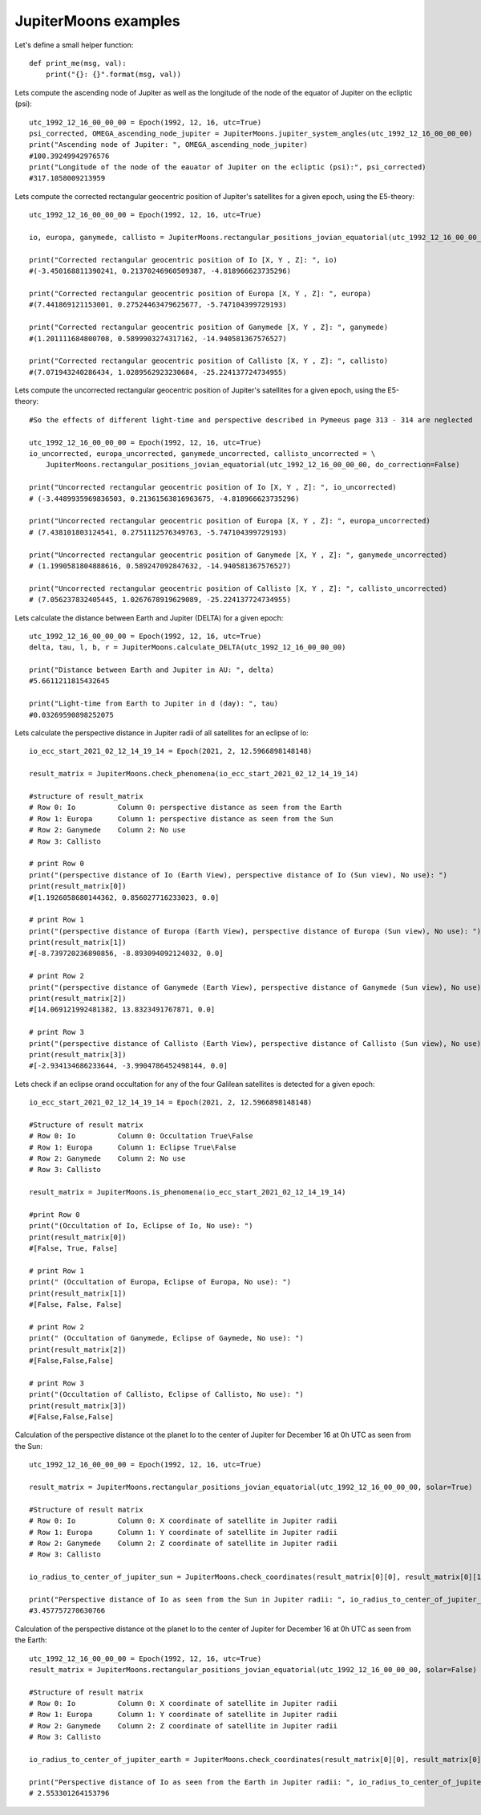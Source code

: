JupiterMoons examples
**********************

Let's define a small helper function::

    def print_me(msg, val):
        print("{}: {}".format(msg, val))


Lets compute the ascending node of Jupiter as well as the longitude of the node of
the equator of Jupiter on the ecliptic (psi)::

    utc_1992_12_16_00_00_00 = Epoch(1992, 12, 16, utc=True)
    psi_corrected, OMEGA_ascending_node_jupiter = JupiterMoons.jupiter_system_angles(utc_1992_12_16_00_00_00)
    print("Ascending node of Jupiter: ", OMEGA_ascending_node_jupiter)
    #100.39249942976576
    print("Longitude of the node of the eauator of Jupiter on the ecliptic (psi):", psi_corrected)
    #317.1058009213959

Lets compute the corrected rectangular geocentric position of Jupiter's satellites
for a given epoch, using the E5-theory::

    utc_1992_12_16_00_00_00 = Epoch(1992, 12, 16, utc=True)

    io, europa, ganymede, callisto = JupiterMoons.rectangular_positions_jovian_equatorial(utc_1992_12_16_00_00_00)

    print("Corrected rectangular geocentric position of Io [X, Y , Z]: ", io)
    #(-3.450168811390241, 0.21370246960509387, -4.818966623735296)

    print("Corrected rectangular geocentric position of Europa [X, Y , Z]: ", europa)
    #(7.441869121153001, 0.27524463479625677, -5.747104399729193)

    print("Corrected rectangular geocentric position of Ganymede [X, Y , Z]: ", ganymede)
    #(1.201111684800708, 0.5899903274317162, -14.940581367576527)

    print("Corrected rectangular geocentric position of Callisto [X, Y , Z]: ", callisto)
    #(7.071943240286434, 1.0289562923230684, -25.224137724734955)

Lets compute the uncorrected rectangular geocentric position of Jupiter's satellites for a given epoch,
using the E5-theory::

    #So the effects of different light-time and perspective described in Pymeeus page 313 - 314 are neglected

    utc_1992_12_16_00_00_00 = Epoch(1992, 12, 16, utc=True)
    io_uncorrected, europa_uncorrected, ganymede_uncorrected, callisto_uncorrected = \
        JupiterMoons.rectangular_positions_jovian_equatorial(utc_1992_12_16_00_00_00, do_correction=False)

    print("Uncorrected rectangular geocentric position of Io [X, Y , Z]: ", io_uncorrected)
    # (-3.4489935969836503, 0.21361563816963675, -4.818966623735296)

    print("Uncorrected rectangular geocentric position of Europa [X, Y , Z]: ", europa_uncorrected)
    # (7.438101803124541, 0.2751112576349763, -5.747104399729193)

    print("Uncorrected rectangular geocentric position of Ganymede [X, Y , Z]: ", ganymede_uncorrected)
    # (1.1990581804888616, 0.589247092847632, -14.940581367576527)

    print("Uncorrected rectangular geocentric position of Callisto [X, Y , Z]: ", callisto_uncorrected)
    # (7.056237832405445, 1.0267678919629089, -25.224137724734955)

Lets calculate the distance between Earth and Jupiter (DELTA) for a given epoch::

    utc_1992_12_16_00_00_00 = Epoch(1992, 12, 16, utc=True)
    delta, tau, l, b, r = JupiterMoons.calculate_DELTA(utc_1992_12_16_00_00_00)

    print("Distance between Earth and Jupiter in AU: ", delta)
    #5.6611211815432645

    print("Light-time from Earth to Jupiter in d (day): ", tau)
    #0.03269590898252075

Lets calculate the perspective distance in Jupiter radii of all satellites
for an eclipse of Io::

    io_ecc_start_2021_02_12_14_19_14 = Epoch(2021, 2, 12.5966898148148)

    result_matrix = JupiterMoons.check_phenomena(io_ecc_start_2021_02_12_14_19_14)

    #structure of result_matrix
    # Row 0: Io          Column 0: perspective distance as seen from the Earth
    # Row 1: Europa      Column 1: perspective distance as seen from the Sun
    # Row 2: Ganymede    Column 2: No use
    # Row 3: Callisto

    # print Row 0
    print("(perspective distance of Io (Earth View), perspective distance of Io (Sun view), No use): ")
    print(result_matrix[0])
    #[1.1926058680144362, 0.856027716233023, 0.0]

    # print Row 1
    print("(perspective distance of Europa (Earth View), perspective distance of Europa (Sun view), No use): ")
    print(result_matrix[1])
    #[-8.739720236890856, -8.893094092124032, 0.0]

    # print Row 2
    print("(perspective distance of Ganymede (Earth View), perspective distance of Ganymede (Sun view), No use): ")
    print(result_matrix[2])
    #[14.069121992481382, 13.8323491767871, 0.0]

    # print Row 3
    print("(perspective distance of Callisto (Earth View), perspective distance of Callisto (Sun view), No use): ")
    print(result_matrix[3])
    #[-2.934134686233644, -3.9904786452498144, 0.0]

Lets check if an eclipse or\and occultation for any of the four Galilean satellites is detected for a given epoch::

    io_ecc_start_2021_02_12_14_19_14 = Epoch(2021, 2, 12.5966898148148)

    #Structure of result matrix
    # Row 0: Io          Column 0: Occultation True\False
    # Row 1: Europa      Column 1: Eclipse True\False
    # Row 2: Ganymede    Column 2: No use
    # Row 3: Callisto

    result_matrix = JupiterMoons.is_phenomena(io_ecc_start_2021_02_12_14_19_14)

    #print Row 0
    print("(Occultation of Io, Eclipse of Io, No use): ")
    print(result_matrix[0])
    #[False, True, False]

    # print Row 1
    print(" (Occultation of Europa, Eclipse of Europa, No use): ")
    print(result_matrix[1])
    #[False, False, False]

    # print Row 2
    print(" (Occultation of Ganymede, Eclipse of Gaymede, No use): ")
    print(result_matrix[2])
    #[False,False,False]

    # print Row 3
    print("(Occultation of Callisto, Eclipse of Callisto, No use): ")
    print(result_matrix[3])
    #[False,False,False]

Calculation of the perspective distance ot the planet Io to the center of Jupiter
for December 16 at 0h UTC as seen from the Sun::

    utc_1992_12_16_00_00_00 = Epoch(1992, 12, 16, utc=True)

    result_matrix = JupiterMoons.rectangular_positions_jovian_equatorial(utc_1992_12_16_00_00_00, solar=True)

    #Structure of result matrix
    # Row 0: Io          Column 0: X coordinate of satellite in Jupiter radii
    # Row 1: Europa      Column 1: Y coordinate of satellite in Jupiter radii
    # Row 2: Ganymede    Column 2: Z coordinate of satellite in Jupiter radii
    # Row 3: Callisto

    io_radius_to_center_of_jupiter_sun = JupiterMoons.check_coordinates(result_matrix[0][0], result_matrix[0][1])

    print("Perspective distance of Io as seen from the Sun in Jupiter radii: ", io_radius_to_center_of_jupiter_sun)
    #3.457757270630766

Calculation of the perspective distance ot the planet Io to the center of Jupiter
for December 16 at 0h UTC as seen from the Earth::

    utc_1992_12_16_00_00_00 = Epoch(1992, 12, 16, utc=True)
    result_matrix = JupiterMoons.rectangular_positions_jovian_equatorial(utc_1992_12_16_00_00_00, solar=False)

    #Structure of result matrix
    # Row 0: Io          Column 0: X coordinate of satellite in Jupiter radii
    # Row 1: Europa      Column 1: Y coordinate of satellite in Jupiter radii
    # Row 2: Ganymede    Column 2: Z coordinate of satellite in Jupiter radii
    # Row 3: Callisto

    io_radius_to_center_of_jupiter_earth = JupiterMoons.check_coordinates(result_matrix[0][0], result_matrix[0][1])

    print("Perspective distance of Io as seen from the Earth in Jupiter radii: ", io_radius_to_center_of_jupiter_earth)
    # 2.553301264153796

